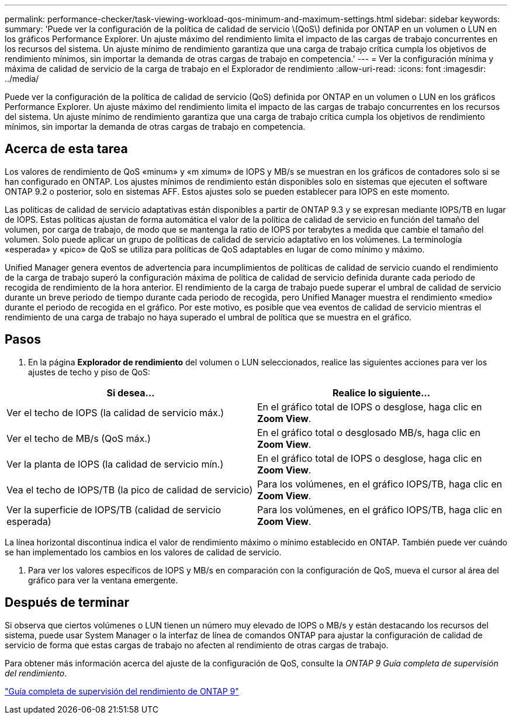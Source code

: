 ---
permalink: performance-checker/task-viewing-workload-qos-minimum-and-maximum-settings.html 
sidebar: sidebar 
keywords:  
summary: 'Puede ver la configuración de la política de calidad de servicio \(QoS\) definida por ONTAP en un volumen o LUN en los gráficos Performance Explorer. Un ajuste máximo del rendimiento limita el impacto de las cargas de trabajo concurrentes en los recursos del sistema. Un ajuste mínimo de rendimiento garantiza que una carga de trabajo crítica cumpla los objetivos de rendimiento mínimos, sin importar la demanda de otras cargas de trabajo en competencia.' 
---
= Ver la configuración mínima y máxima de calidad de servicio de la carga de trabajo en el Explorador de rendimiento
:allow-uri-read: 
:icons: font
:imagesdir: ../media/


[role="lead"]
Puede ver la configuración de la política de calidad de servicio (QoS) definida por ONTAP en un volumen o LUN en los gráficos Performance Explorer. Un ajuste máximo del rendimiento limita el impacto de las cargas de trabajo concurrentes en los recursos del sistema. Un ajuste mínimo de rendimiento garantiza que una carga de trabajo crítica cumpla los objetivos de rendimiento mínimos, sin importar la demanda de otras cargas de trabajo en competencia.



== Acerca de esta tarea

Los valores de rendimiento de QoS «minum» y «m ximum» de IOPS y MB/s se muestran en los gráficos de contadores solo si se han configurado en ONTAP. Los ajustes mínimos de rendimiento están disponibles solo en sistemas que ejecuten el software ONTAP 9.2 o posterior, solo en sistemas AFF. Estos ajustes solo se pueden establecer para IOPS en este momento.

Las políticas de calidad de servicio adaptativas están disponibles a partir de ONTAP 9.3 y se expresan mediante IOPS/TB en lugar de IOPS. Estas políticas ajustan de forma automática el valor de la política de calidad de servicio en función del tamaño del volumen, por carga de trabajo, de modo que se mantenga la ratio de IOPS por terabytes a medida que cambie el tamaño del volumen. Solo puede aplicar un grupo de políticas de calidad de servicio adaptativo en los volúmenes. La terminología «esperada» y «pico» de QoS se utiliza para políticas de QoS adaptables en lugar de como mínimo y máximo.

Unified Manager genera eventos de advertencia para incumplimientos de políticas de calidad de servicio cuando el rendimiento de la carga de trabajo superó la configuración máxima de política de calidad de servicio definida durante cada periodo de recogida de rendimiento de la hora anterior. El rendimiento de la carga de trabajo puede superar el umbral de calidad de servicio durante un breve periodo de tiempo durante cada periodo de recogida, pero Unified Manager muestra el rendimiento «medio» durante el periodo de recogida en el gráfico. Por este motivo, es posible que vea eventos de calidad de servicio mientras el rendimiento de una carga de trabajo no haya superado el umbral de política que se muestra en el gráfico.



== Pasos

. En la página *Explorador de rendimiento* del volumen o LUN seleccionados, realice las siguientes acciones para ver los ajustes de techo y piso de QoS:


[cols="2*"]
|===
| Si desea... | Realice lo siguiente... 


 a| 
Ver el techo de IOPS (la calidad de servicio máx.)
 a| 
En el gráfico total de IOPS o desglose, haga clic en *Zoom View*.



 a| 
Ver el techo de MB/s (QoS máx.)
 a| 
En el gráfico total o desglosado MB/s, haga clic en *Zoom View*.



 a| 
Ver la planta de IOPS (la calidad de servicio mín.)
 a| 
En el gráfico total de IOPS o desglose, haga clic en *Zoom View*.



 a| 
Vea el techo de IOPS/TB (la pico de calidad de servicio)
 a| 
Para los volúmenes, en el gráfico IOPS/TB, haga clic en *Zoom View*.



 a| 
Ver la superficie de IOPS/TB (calidad de servicio esperada)
 a| 
Para los volúmenes, en el gráfico IOPS/TB, haga clic en *Zoom View*.

|===
La línea horizontal discontinua indica el valor de rendimiento máximo o mínimo establecido en ONTAP. También puede ver cuándo se han implementado los cambios en los valores de calidad de servicio.

. Para ver los valores específicos de IOPS y MB/s en comparación con la configuración de QoS, mueva el cursor al área del gráfico para ver la ventana emergente.




== Después de terminar

Si observa que ciertos volúmenes o LUN tienen un número muy elevado de IOPS o MB/s y están destacando los recursos del sistema, puede usar System Manager o la interfaz de línea de comandos ONTAP para ajustar la configuración de calidad de servicio de forma que estas cargas de trabajo no afecten al rendimiento de otras cargas de trabajo.

Para obtener más información acerca del ajuste de la configuración de QoS, consulte la _ONTAP 9 Guía completa de supervisión del rendimiento_.

http://docs.netapp.com/ontap-9/topic/com.netapp.doc.pow-perf-mon/home.html["Guía completa de supervisión del rendimiento de ONTAP 9"]
